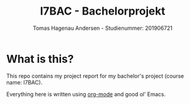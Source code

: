 #+TITLE: I7BAC - Bachelorprojekt
#+AUTHOR: Tomas Hagenau Andersen - Studienummer: 201906721

* What is this?

This repo contains my project report for my bachelor's project (course name: I7BAC).

Everything here is written using [[https://orgmode.org][org-mode]] and good ol' Emacs.
